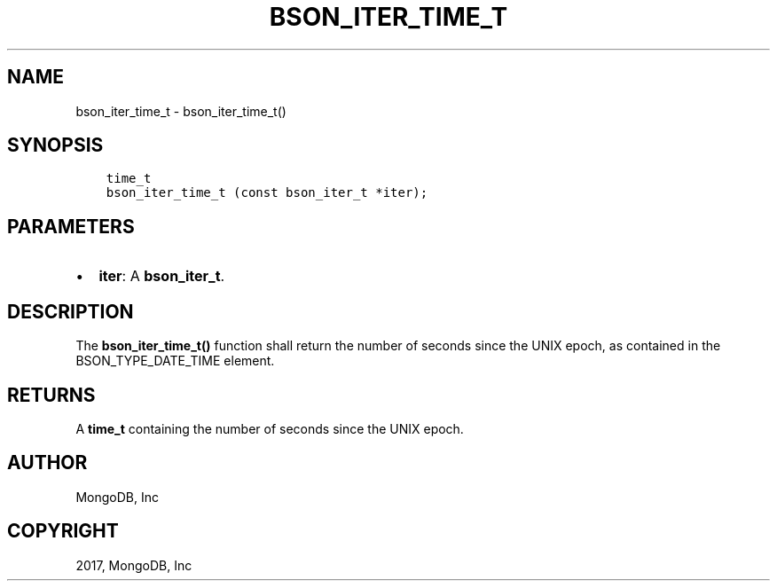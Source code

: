 .\" Man page generated from reStructuredText.
.
.TH "BSON_ITER_TIME_T" "3" "Feb 02, 2017" "1.6.0" "Libbson"
.SH NAME
bson_iter_time_t \- bson_iter_time_t()
.
.nr rst2man-indent-level 0
.
.de1 rstReportMargin
\\$1 \\n[an-margin]
level \\n[rst2man-indent-level]
level margin: \\n[rst2man-indent\\n[rst2man-indent-level]]
-
\\n[rst2man-indent0]
\\n[rst2man-indent1]
\\n[rst2man-indent2]
..
.de1 INDENT
.\" .rstReportMargin pre:
. RS \\$1
. nr rst2man-indent\\n[rst2man-indent-level] \\n[an-margin]
. nr rst2man-indent-level +1
.\" .rstReportMargin post:
..
.de UNINDENT
. RE
.\" indent \\n[an-margin]
.\" old: \\n[rst2man-indent\\n[rst2man-indent-level]]
.nr rst2man-indent-level -1
.\" new: \\n[rst2man-indent\\n[rst2man-indent-level]]
.in \\n[rst2man-indent\\n[rst2man-indent-level]]u
..
.SH SYNOPSIS
.INDENT 0.0
.INDENT 3.5
.sp
.nf
.ft C
time_t
bson_iter_time_t (const bson_iter_t *iter);
.ft P
.fi
.UNINDENT
.UNINDENT
.SH PARAMETERS
.INDENT 0.0
.IP \(bu 2
\fBiter\fP: A \fBbson_iter_t\fP\&.
.UNINDENT
.SH DESCRIPTION
.sp
The \fBbson_iter_time_t()\fP function shall return the number of seconds since the UNIX epoch, as contained in the BSON_TYPE_DATE_TIME element.
.SH RETURNS
.sp
A \fBtime_t\fP containing the number of seconds since the UNIX epoch.
.SH AUTHOR
MongoDB, Inc
.SH COPYRIGHT
2017, MongoDB, Inc
.\" Generated by docutils manpage writer.
.
